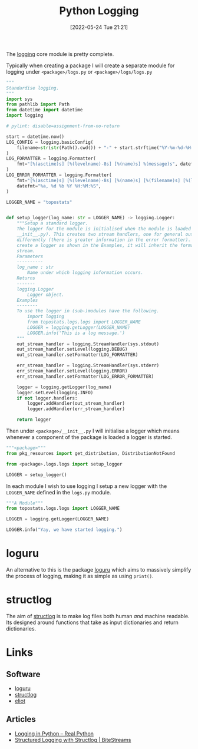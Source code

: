 :PROPERTIES:
:ID:       345cadc2-52a5-4c91-8de1-a45a98aaa5a8
:mtime:    20231114194829 20230108140200 20230103103309 20221212181558
:ctime:    20221212181558
:END:
#+TITLE: Python Logging
#+DATE: [2022-05-24 Tue 21:21]
#+FILETAGS: :python:programming:statistics:logging:

The [[https://docs.python.org/3/library/logging.html][logging]] core module is pretty complete.

Typically when creating a package I will create a separate module for logging under ~<package>/logs.py~ or
~<package>/logs/logs.py~


#+BEGIN_SRC python :eval no
  """
  Standardise logging.
  """
  import sys
  from pathlib import Path
  from datetime import datetime
  import logging

  # pylint: disable=assignment-from-no-return

  start = datetime.now()
  LOG_CONFIG = logging.basicConfig(
      filename=str(str(Path().cwd()) + "-" + start.strftime("%Y-%m-%d-%H-%M-%S") + ".log"), filemode="w"
  )
  LOG_FORMATTER = logging.Formatter(
      fmt="[%(asctime)s] [%(levelname)-8s] [%(name)s] %(message)s", datefmt="%a, %d %b %Y %H:%M:%S"
  )
  LOG_ERROR_FORMATTER = logging.Formatter(
      fmt="[%(asctime)s] [%(levelname)-8s] [%(name)s] [%(filename)s] [%(lineno)s] %(message)s",
      datefmt="%a, %d %b %Y %H:%M:%S",
  )

  LOGGER_NAME = "topostats"


  def setup_logger(log_name: str = LOGGER_NAME) -> logging.Logger:
      """Setup a standard logger.
      The logger for the module is initialised when the module is loaded (as this functions is called from
      __init__.py). This creates two stream handlers, one for general output and one for errors which are formatted
      differently (there is greater information in the error formatter). To use in modules import the 'LOGGER_NAME' and
      create a logger as shown in the Examples, it will inherit the formatting and direction of messages to the correct
      stream.
      Parameters
      ----------
      log_name : str
          Name under which logging information occurs.
      Returns
      -------
      logging.Logger
          Logger object.
      Examples
      --------
      To use the logger in (sub-)modules have the following.
          import logging
          from topostats.logs.logs import LOGGER_NAME
          LOGGER = logging.getLogger(LOGGER_NAME)
          LOGGER.info('This is a log message.')
      """
      out_stream_handler = logging.StreamHandler(sys.stdout)
      out_stream_handler.setLevel(logging.DEBUG)
      out_stream_handler.setFormatter(LOG_FORMATTER)

      err_stream_handler = logging.StreamHandler(sys.stderr)
      err_stream_handler.setLevel(logging.ERROR)
      err_stream_handler.setFormatter(LOG_ERROR_FORMATTER)

      logger = logging.getLogger(log_name)
      logger.setLevel(logging.INFO)
      if not logger.handlers:
          logger.addHandler(out_stream_handler)
          logger.addHandler(err_stream_handler)

      return logger
#+END_SRC

Then under ~<package>/__init__.py~ I will initialise a logger which means whenever a component of the package is loaded
a logger is started.

#+BEGIN_SRC python :eval no
  """<package>"""
  from pkg_resources import get_distribution, DistributionNotFound

  from <package>.logs.logs import setup_logger

  LOGGER = setup_logger()
#+END_SRC

In each module I wish to use logging I setup a new logger with the ~LOGGER_NAME~ defined in the ~logs.py~ module.

#+BEGIN_SRC python :eval no
  """A Module"""
  from topostats.logs.logs import LOGGER_NAME

  LOGGER = logging.getLogger(LOGGER_NAME)

  LOGGER.info("Yay, we have started logging.")
#+END_SRC

* loguru

An alternative to this is the package [[https://github.com/Delgan/loguru][loguru]] which aims to massively simplify the process of logging, making it as
simple as using ~print()~.

* structlog

The aim of [[https://www.structlog.org/en/stable/][structlog]] is to make log files both human /and/ machine readable. Its designed around functions that take as
input dictionaries and return dictionaries.

* Links

** Software

+ [[https://loguru.readthedocs.io/en/stable/index.html][loguru]]
+ [[https://www.structlog.org/en/stable/][structlog]]
+ [[https://eliot.readthedocs.io/en/stable/quickstart.html][eliot]]

** Articles
+ [[https://realpython.com/python-logging/][Logging in Python – Real Python]]
+ [[https://bitestreams.com/blog/structured_logging/][Structured Logging with Structlog | BiteStreams]]
